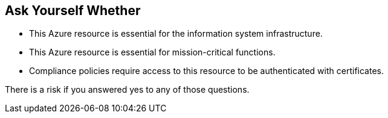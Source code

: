 == Ask Yourself Whether

* This Azure resource is essential for the information system infrastructure.
* This Azure resource is essential for mission-critical functions.
* Compliance policies require access to this resource to be authenticated with certificates.

There is a risk if you answered yes to any of those questions.